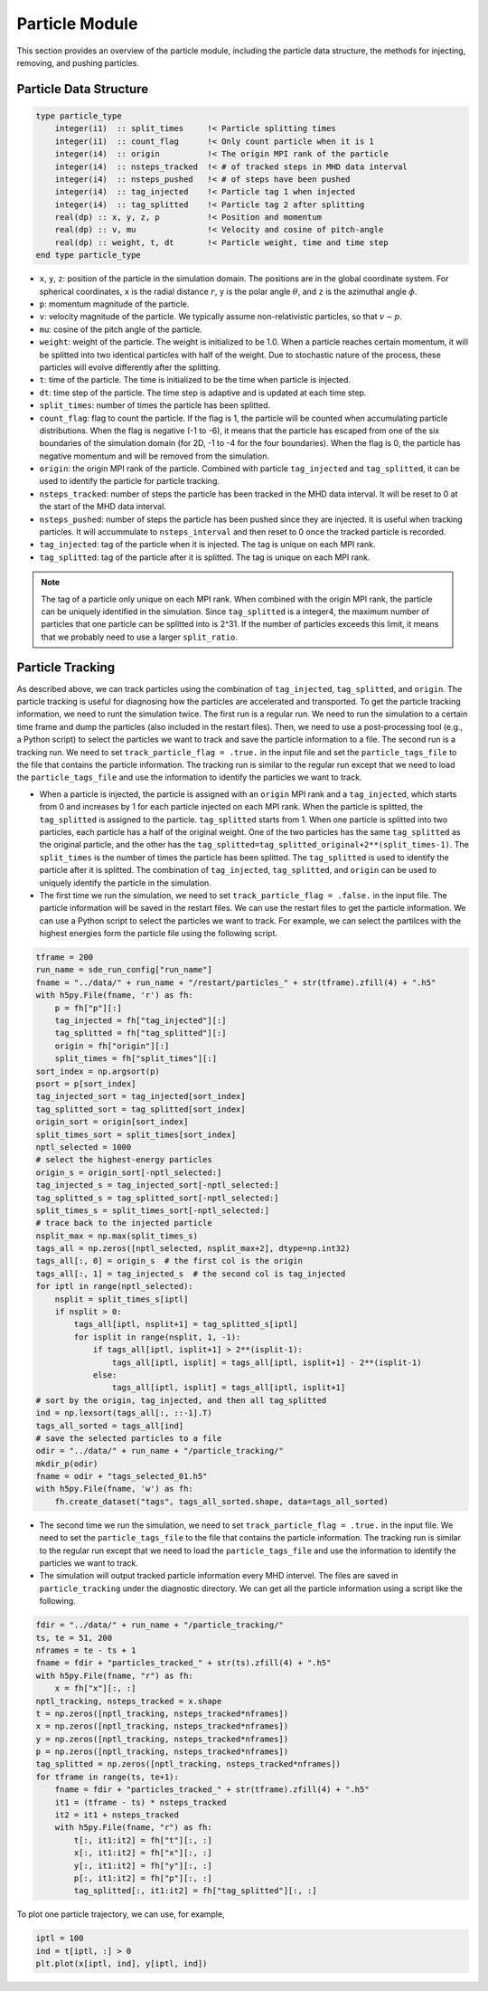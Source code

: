 Particle Module
===============

This section provides an overview of the particle module, including the particle data structure, the methods for injecting, removing, and pushing particles.

Particle Data Structure
-----------------------

.. code-block:: fortran

    type particle_type
        integer(i1)  :: split_times     !< Particle splitting times
        integer(i1)  :: count_flag      !< Only count particle when it is 1
        integer(i4)  :: origin          !< The origin MPI rank of the particle
        integer(i4)  :: nsteps_tracked  !< # of tracked steps in MHD data interval
        integer(i4)  :: nsteps_pushed   !< # of steps have been pushed
        integer(i4)  :: tag_injected    !< Particle tag 1 when injected
        integer(i4)  :: tag_splitted    !< Particle tag 2 after splitting
        real(dp) :: x, y, z, p          !< Position and momentum
        real(dp) :: v, mu               !< Velocity and cosine of pitch-angle
        real(dp) :: weight, t, dt       !< Particle weight, time and time step
    end type particle_type

- ``x``, ``y``, ``z``: position of the particle in the simulation domain. The positions are in the global coordinate system. For spherical coordinates, ``x`` is the radial distance :math:`r`, ``y`` is the polar angle :math:`\theta`, and ``z`` is the azimuthal angle :math:`\phi`.
- ``p``: momentum magnitude of the particle.
- ``v``: velocity magnitude of the particle. We typically assume non-relativistic particles, so that :math:`v \sim p`.
- ``mu``: cosine of the pitch angle of the particle.
- ``weight``: weight of the particle. The weight is initialized to be 1.0. When a particle reaches certain momentum, it will be splitted into two identical particles with half of the weight. Due to stochastic nature of the process, these particles will evolve differently after the splitting.
- ``t``: time of the particle. The time is initialized to be the time when particle is injected.
- ``dt``: time step of the particle. The time step is adaptive and is updated at each time step.
- ``split_times``: number of times the particle has been splitted.
- ``count_flag``: flag to count the particle. If the flag is 1, the particle will be counted when accumulating particle distributions. When the flag is negative (-1 to -6), it means that the particle has escaped from one of the six boundaries of the simulation domain (for 2D, -1 to -4 for the four boundaries). When the flag is 0, the particle has negative momentum and will be removed from the simulation.
- ``origin``: the origin MPI rank of the particle. Combined with particle ``tag_injected`` and ``tag_splitted``, it can be used to identify the particle for particle tracking.
- ``nsteps_tracked``: number of steps the particle has been tracked in the MHD data interval. It will be reset to 0 at the start of the MHD data interval.
- ``nsteps_pushed``: number of steps the particle has been pushed since they are injected. It is useful when tracking particles. It will accummulate to ``nsteps_interval`` and then reset to 0 once the tracked particle is recorded.
- ``tag_injected``: tag of the particle when it is injected. The tag is unique on each MPI rank.
- ``tag_splitted``: tag of the particle after it is splitted. The tag is unique on each MPI rank.

.. note:: 

    The tag of a particle only unique on each MPI rank. When combined with the origin MPI rank, the particle can be uniquely identified in the simulation. Since ``tag_splitted`` is a integer4, the maximum number of particles that one particle can be splitted into is 2^31. If the number of particles exceeds this limit, it means that we probably need to use a larger ``split_ratio``.

Particle Tracking
-----------------

As described above, we can track particles using the combination of ``tag_injected``, ``tag_splitted``, and ``origin``. The particle tracking is useful for diagnosing how the particles are accelerated and transported. To get the particle tracking information, we need to runt the simulation twice. The first run is a regular run. We need to run the simulation to a certain time frame and dump the particles (also included in the restart files). Then, we need to use a post-processing tool (e.g., a Python script) to select the particles we want to track and save the particle information to a file. The second run is a tracking run. We need to set ``track_particle_flag = .true.`` in the input file and set the ``particle_tags_file`` to the file that contains the particle information. The tracking run is similar to the regular run except that we need to load the ``particle_tags_file`` and use the information to identify the particles we want to track.

- When a particle is injected, the particle is assigned with an ``origin`` MPI rank and a ``tag_injected``, which starts from 0 and increases by 1 for each particle injected on each MPI rank. When the particle is splitted, the ``tag_splitted`` is assigned to the particle. ``tag_splitted`` starts from 1. When one particle is splitted into two particles, each particle has a half of the original weight. One of the two particles has the same ``tag_splitted`` as the original particle, and the other has the ``tag_splitted=tag_splitted_original+2**(split_times-1)``. The ``split_times`` is the number of times the particle has been splitted. The ``tag_splitted`` is used to identify the particle after it is splitted. The combination of ``tag_injected``, ``tag_splitted``, and ``origin`` can be used to uniquely identify the particle in the simulation.
- The first time we run the simulation, we need to set ``track_particle_flag = .false.`` in the input file. The particle information will be saved in the restart files. We can use the restart files to get the particle information. We can use a Python script to select the particles we want to track. For example, we can select the partilces with the highest energies form the particle file using the following script.

.. code-block:: python
    
    tframe = 200
    run_name = sde_run_config["run_name"]
    fname = "../data/" + run_name + "/restart/particles_" + str(tframe).zfill(4) + ".h5"
    with h5py.File(fname, 'r') as fh:
        p = fh["p"][:]
        tag_injected = fh["tag_injected"][:]
        tag_splitted = fh["tag_splitted"][:]
        origin = fh["origin"][:]
        split_times = fh["split_times"][:]
    sort_index = np.argsort(p)
    psort = p[sort_index]
    tag_injected_sort = tag_injected[sort_index]
    tag_splitted_sort = tag_splitted[sort_index]
    origin_sort = origin[sort_index]
    split_times_sort = split_times[sort_index]
    nptl_selected = 1000
    # select the highest-energy particles
    origin_s = origin_sort[-nptl_selected:]
    tag_injected_s = tag_injected_sort[-nptl_selected:]
    tag_splitted_s = tag_splitted_sort[-nptl_selected:]
    split_times_s = split_times_sort[-nptl_selected:]
    # trace back to the injected particle
    nsplit_max = np.max(split_times_s)
    tags_all = np.zeros([nptl_selected, nsplit_max+2], dtype=np.int32)
    tags_all[:, 0] = origin_s  # the first col is the origin
    tags_all[:, 1] = tag_injected_s  # the second col is tag_injected
    for iptl in range(nptl_selected):
        nsplit = split_times_s[iptl]
        if nsplit > 0:
            tags_all[iptl, nsplit+1] = tag_splitted_s[iptl]
            for isplit in range(nsplit, 1, -1):
                if tags_all[iptl, isplit+1] > 2**(isplit-1):
                    tags_all[iptl, isplit] = tags_all[iptl, isplit+1] - 2**(isplit-1)
                else:
                    tags_all[iptl, isplit] = tags_all[iptl, isplit+1]
    # sort by the origin, tag_injected, and then all tag_splitted
    ind = np.lexsort(tags_all[:, ::-1].T)
    tags_all_sorted = tags_all[ind]
    # save the selected particles to a file
    odir = "../data/" + run_name + "/particle_tracking/"
    mkdir_p(odir)
    fname = odir + "tags_selected_01.h5"
    with h5py.File(fname, 'w') as fh:
        fh.create_dataset("tags", tags_all_sorted.shape, data=tags_all_sorted)

- The second time we run the simulation, we need to set ``track_particle_flag = .true.`` in the input file. We need to set the ``particle_tags_file`` to the file that contains the particle information. The tracking run is similar to the regular run except that we need to load the ``particle_tags_file`` and use the information to identify the particles we want to track.
- The simulation will output tracked particle information every MHD intervel. The files are saved in ``particle_tracking`` under the diagnostic directory. We can get all the particle information using a script like the following.

.. code:: python

    fdir = "../data/" + run_name + "/particle_tracking/"
    ts, te = 51, 200
    nframes = te - ts + 1
    fname = fdir + "particles_tracked_" + str(ts).zfill(4) + ".h5"
    with h5py.File(fname, "r") as fh:
        x = fh["x"][:, :]
    nptl_tracking, nsteps_tracked = x.shape
    t = np.zeros([nptl_tracking, nsteps_tracked*nframes])
    x = np.zeros([nptl_tracking, nsteps_tracked*nframes])
    y = np.zeros([nptl_tracking, nsteps_tracked*nframes])
    p = np.zeros([nptl_tracking, nsteps_tracked*nframes])
    tag_splitted = np.zeros([nptl_tracking, nsteps_tracked*nframes])
    for tframe in range(ts, te+1):
        fname = fdir + "particles_tracked_" + str(tframe).zfill(4) + ".h5"
        it1 = (tframe - ts) * nsteps_tracked
        it2 = it1 + nsteps_tracked
        with h5py.File(fname, "r") as fh:
            t[:, it1:it2] = fh["t"][:, :]
            x[:, it1:it2] = fh["x"][:, :]
            y[:, it1:it2] = fh["y"][:, :]
            p[:, it1:it2] = fh["p"][:, :]
            tag_splitted[:, it1:it2] = fh["tag_splitted"][:, :]

To plot one particle trajectory, we can use, for example,

.. code:: python

    iptl = 100
    ind = t[iptl, :] > 0
    plt.plot(x[iptl, ind], y[iptl, ind])